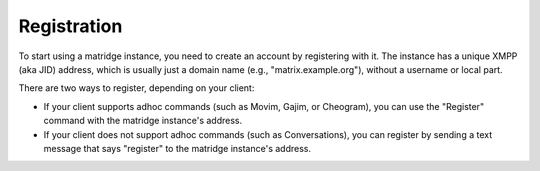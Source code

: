 Registration
============

To start using a matridge instance, you need to create an account by
registering with it. The instance has a unique XMPP (aka JID) address, which is
usually just a domain name (e.g., "matrix.example.org"), without a
username or local part.

There are two ways to register, depending on your client:

- If your client supports adhoc commands (such as Movim, Gajim, or Cheogram),
  you can use the "Register" command with the matridge instance's
  address.
- If your client does not support adhoc commands (such as Conversations), you
  can register by sending a text message that says "register" to the
  matridge instance's address.
